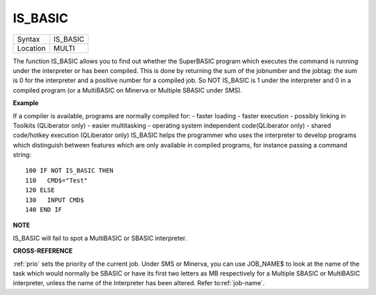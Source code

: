 ..  _is-basic:

IS\_BASIC
=========

+----------+-------------------------------------------------------------------+
| Syntax   |  IS\_BASIC                                                        |
+----------+-------------------------------------------------------------------+
| Location |  MULTI                                                            |
+----------+-------------------------------------------------------------------+

The function IS\_BASIC allows you to find out whether the SuperBASIC
program which executes the command is running under the interpreter or
has been compiled. This is done by returning the sum of the jobnumber
and the jobtag: the sum is 0 for the interpreter and a positive number
for a compiled job. So NOT IS\_BASIC is 1 under the interpreter and 0 in
a compiled program (or a MultiBASIC on Minerva or Multiple SBASIC under
SMS).

**Example**

If a compiler is available, programs are normally compiled for: - faster
loading - faster execution - possibly linking in Toolkits (QLiberator
only) - easier multitasking - operating system independent
code(QLiberator only) - shared code/hotkey execution (QLiberator only)
IS\_BASIC helps the programmer who uses the interpreter to develop
programs which distinguish between features which are only available in
compiled programs, for instance passing a command string::

    100 IF NOT IS_BASIC THEN
    110   CMD$="Test"
    120 ELSE
    130   INPUT CMD$
    140 END IF

**NOTE**

IS\_BASIC will fail to spot a MultiBASIC or SBASIC interpreter.

**CROSS-REFERENCE**

:ref:`prio` sets the priority of the current job.
Under SMS or Minerva, you can use
JOB_NAME$ to look at the name of the
task which would normally be SBASIC or have its first two letters as MB
respectively for a Multiple SBASIC or MultiBASIC interpreter, unless the
name of the Interpreter has been altered. Refer
to\ :ref:`job-name`.

